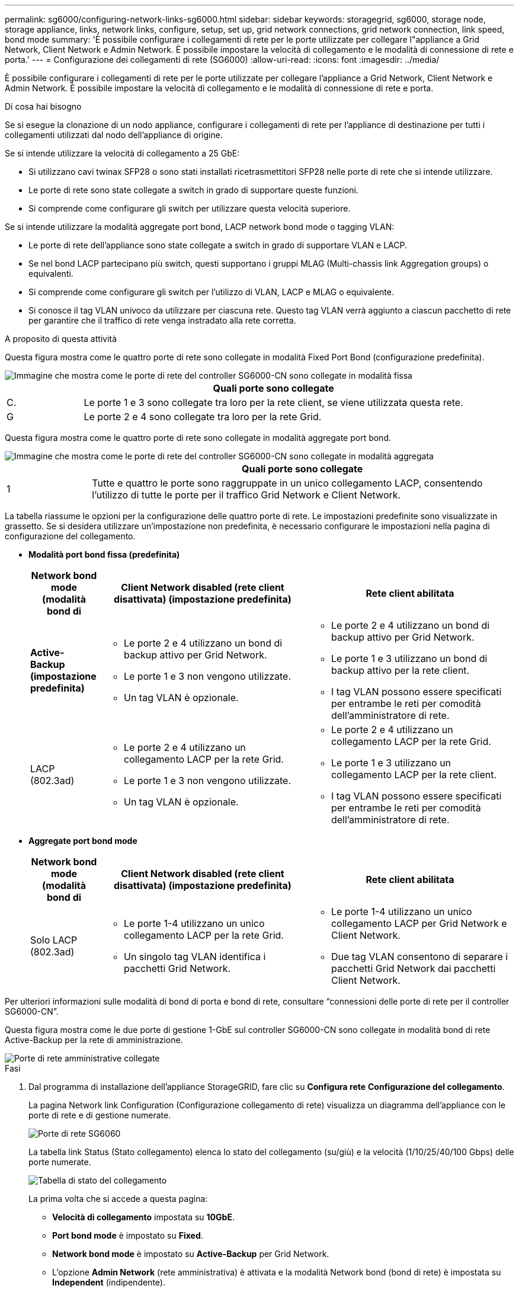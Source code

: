 ---
permalink: sg6000/configuring-network-links-sg6000.html 
sidebar: sidebar 
keywords: storagegrid, sg6000, storage node, storage appliance, links, network links, configure, setup, set up, grid network connections, grid network connection, link speed, bond mode 
summary: 'È possibile configurare i collegamenti di rete per le porte utilizzate per collegare l"appliance a Grid Network, Client Network e Admin Network. È possibile impostare la velocità di collegamento e le modalità di connessione di rete e porta.' 
---
= Configurazione dei collegamenti di rete (SG6000)
:allow-uri-read: 
:icons: font
:imagesdir: ../media/


[role="lead"]
È possibile configurare i collegamenti di rete per le porte utilizzate per collegare l'appliance a Grid Network, Client Network e Admin Network. È possibile impostare la velocità di collegamento e le modalità di connessione di rete e porta.

.Di cosa hai bisogno
Se si esegue la clonazione di un nodo appliance, configurare i collegamenti di rete per l'appliance di destinazione per tutti i collegamenti utilizzati dal nodo dell'appliance di origine.

Se si intende utilizzare la velocità di collegamento a 25 GbE:

* Si utilizzano cavi twinax SFP28 o sono stati installati ricetrasmettitori SFP28 nelle porte di rete che si intende utilizzare.
* Le porte di rete sono state collegate a switch in grado di supportare queste funzioni.
* Si comprende come configurare gli switch per utilizzare questa velocità superiore.


Se si intende utilizzare la modalità aggregate port bond, LACP network bond mode o tagging VLAN:

* Le porte di rete dell'appliance sono state collegate a switch in grado di supportare VLAN e LACP.
* Se nel bond LACP partecipano più switch, questi supportano i gruppi MLAG (Multi-chassis link Aggregation groups) o equivalenti.
* Si comprende come configurare gli switch per l'utilizzo di VLAN, LACP e MLAG o equivalente.
* Si conosce il tag VLAN univoco da utilizzare per ciascuna rete. Questo tag VLAN verrà aggiunto a ciascun pacchetto di rete per garantire che il traffico di rete venga instradato alla rete corretta.


.A proposito di questa attività
Questa figura mostra come le quattro porte di rete sono collegate in modalità Fixed Port Bond (configurazione predefinita).

image::../media/sg6000_cn_fixed_port.gif[Immagine che mostra come le porte di rete del controller SG6000-CN sono collegate in modalità fissa]

[cols="1a,5a"]
|===
|  | Quali porte sono collegate 


 a| 
C.
 a| 
Le porte 1 e 3 sono collegate tra loro per la rete client, se viene utilizzata questa rete.



 a| 
G
 a| 
Le porte 2 e 4 sono collegate tra loro per la rete Grid.

|===
Questa figura mostra come le quattro porte di rete sono collegate in modalità aggregate port bond.

image::../media/sg6000_cn_aggregate_port.gif[Immagine che mostra come le porte di rete del controller SG6000-CN sono collegate in modalità aggregata]

[cols="1a,5a"]
|===
|  | Quali porte sono collegate 


 a| 
1
 a| 
Tutte e quattro le porte sono raggruppate in un unico collegamento LACP, consentendo l'utilizzo di tutte le porte per il traffico Grid Network e Client Network.

|===
La tabella riassume le opzioni per la configurazione delle quattro porte di rete. Le impostazioni predefinite sono visualizzate in grassetto. Se si desidera utilizzare un'impostazione non predefinita, è necessario configurare le impostazioni nella pagina di configurazione del collegamento.

* *Modalità port bond fissa (predefinita)*
+
[cols="1a,3a,3a"]
|===
| Network bond mode (modalità bond di | Client Network disabled (rete client disattivata) (impostazione predefinita) | Rete client abilitata 


 a| 
*Active-Backup (impostazione predefinita)*
 a| 
** Le porte 2 e 4 utilizzano un bond di backup attivo per Grid Network.
** Le porte 1 e 3 non vengono utilizzate.
** Un tag VLAN è opzionale.

 a| 
** Le porte 2 e 4 utilizzano un bond di backup attivo per Grid Network.
** Le porte 1 e 3 utilizzano un bond di backup attivo per la rete client.
** I tag VLAN possono essere specificati per entrambe le reti per comodità dell'amministratore di rete.




 a| 
LACP (802.3ad)
 a| 
** Le porte 2 e 4 utilizzano un collegamento LACP per la rete Grid.
** Le porte 1 e 3 non vengono utilizzate.
** Un tag VLAN è opzionale.

 a| 
** Le porte 2 e 4 utilizzano un collegamento LACP per la rete Grid.
** Le porte 1 e 3 utilizzano un collegamento LACP per la rete client.
** I tag VLAN possono essere specificati per entrambe le reti per comodità dell'amministratore di rete.


|===
* *Aggregate port bond mode*
+
[cols="1a,3a,3a"]
|===
| Network bond mode (modalità bond di | Client Network disabled (rete client disattivata) (impostazione predefinita) | Rete client abilitata 


 a| 
Solo LACP (802.3ad)
 a| 
** Le porte 1-4 utilizzano un unico collegamento LACP per la rete Grid.
** Un singolo tag VLAN identifica i pacchetti Grid Network.

 a| 
** Le porte 1-4 utilizzano un unico collegamento LACP per Grid Network e Client Network.
** Due tag VLAN consentono di separare i pacchetti Grid Network dai pacchetti Client Network.


|===


Per ulteriori informazioni sulle modalità di bond di porta e bond di rete, consultare "`connessioni delle porte di rete per il controller SG6000-CN`".

Questa figura mostra come le due porte di gestione 1-GbE sul controller SG6000-CN sono collegate in modalità bond di rete Active-Backup per la rete di amministrazione.

image::../media/sg6000_cn_bonded_managemente_ports.gif[Porte di rete amministrative collegate]

.Fasi
. Dal programma di installazione dell'appliance StorageGRID, fare clic su *Configura rete* *Configurazione del collegamento*.
+
La pagina Network link Configuration (Configurazione collegamento di rete) visualizza un diagramma dell'appliance con le porte di rete e di gestione numerate.

+
image::../media/sg6060_configuring_network_ports.png[Porte di rete SG6060]

+
La tabella link Status (Stato collegamento) elenca lo stato del collegamento (su/giù) e la velocità (1/10/25/40/100 Gbps) delle porte numerate.

+
image::../media/sg6060_configuring_network_linkstatus.png[Tabella di stato del collegamento]

+
La prima volta che si accede a questa pagina:

+
** *Velocità di collegamento* impostata su *10GbE*.
** *Port bond mode* è impostato su *Fixed*.
** *Network bond mode* è impostato su *Active-Backup* per Grid Network.
** L'opzione *Admin Network* (rete amministrativa) è attivata e la modalità Network bond (bond di rete) è impostata su *Independent* (indipendente).
** La *rete client* è disattivata.
+
image:../media/network_link_configuration_fixed.png["Configurazione del collegamento di rete corretta"]



. Se si intende utilizzare la velocità di collegamento 25-GbE per le porte di rete, selezionare *25GbE* dall'elenco a discesa velocità di collegamento.
+
Anche gli switch di rete utilizzati per la rete di rete e la rete client devono supportare ed essere configurati per questa velocità. È necessario utilizzare cavi twinax SFP28 o cavi ottici e ricetrasmettitori SFP28.

. Attivare o disattivare le reti StorageGRID che si intende utilizzare.
+
La rete grid è obbligatoria. Non è possibile disattivare questa rete.

+
.. Se l'appliance non è connessa alla rete di amministrazione, deselezionare la casella di controllo *Enable network* (attiva rete) per la rete di amministrazione.
+
image::../media/admin_network_disabled.gif[Schermata che mostra la casella di controllo per attivare o disattivare la rete di amministrazione]

.. Se l'appliance è connessa alla rete client, selezionare la casella di controllo *Enable network* (attiva rete) per la rete client.
+
Vengono visualizzate le impostazioni di rete del client per le porte di rete.



. Fare riferimento alla tabella e configurare la modalità Port bond e la modalità Network bond.
+
Questo esempio mostra:

+
** *Aggregate* e *LACP* selezionati per le reti Grid e Client. È necessario specificare un tag VLAN univoco per ciascuna rete. È possibile selezionare valori compresi tra 0 e 4095.
** *Active-Backup* selezionato per la rete di amministrazione.
+
image:../media/network_link_configuration_aggregate.gif["Schermata che mostra le impostazioni di configurazione del collegamento per la modalità aggregata"]



. Una volta selezionate le opzioni desiderate, fare clic su *Save* (Salva).
+

NOTE: La connessione potrebbe andare persa se sono state apportate modifiche alla rete o al collegamento tramite il quale si è connessi. Se la connessione non viene riconnessa entro 1 minuto, immettere nuovamente l'URL del programma di installazione dell'appliance StorageGRID utilizzando uno degli altri indirizzi IP assegnati all'appliance: +
`*https://_SG6000-CN_Controller_IP_:8443*`



.Informazioni correlate
link:port-bond-modes-for-sg6000-cn-controller.html["Modalità di port bond per il controller SG6000-CN"]

link:configuring-storagegrid-ip-addresses-sg6000.html["Configurazione degli indirizzi IP StorageGRID"]

